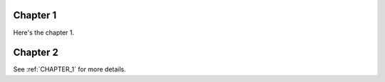 .. _CHAPTER_1:

Chapter 1
=========

Here's the chapter 1.

Chapter 2
=========

See :ref:`CHAPTER_1` for more details.
